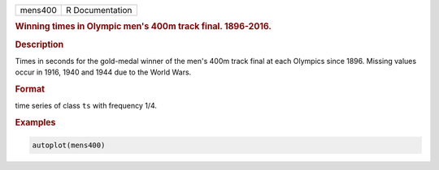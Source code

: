 .. container::

   ======= ===============
   mens400 R Documentation
   ======= ===============

   .. rubric:: Winning times in Olympic men's 400m track final.
      1896-2016.
      :name: mens400

   .. rubric:: Description
      :name: description

   Times in seconds for the gold-medal winner of the men's 400m track
   final at each Olympics since 1896. Missing values occur in 1916, 1940
   and 1944 due to the World Wars.

   .. rubric:: Format
      :name: format

   time series of class ``ts`` with frequency 1/4.

   .. rubric:: Examples
      :name: examples

   .. code:: R

      autoplot(mens400)
